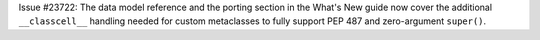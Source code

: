 Issue #23722: The data model reference and the porting section in the What's
New guide now cover the additional ``__classcell__`` handling needed for
custom metaclasses to fully support PEP 487 and zero-argument ``super()``.